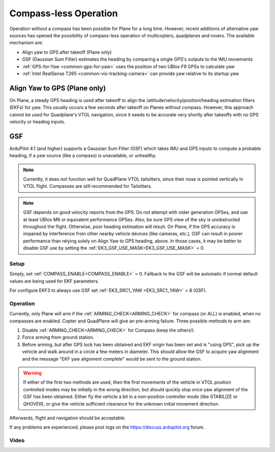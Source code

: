 .. _common-compassless:

======================
Compass-less Operation
======================

Operation without a compass has been possible for Plane for a long time. However, recent additions of alternative yaw sources has opened the possibility of compass-less operation of multicopters, quadplanes and rovers.  The available mechanism are:

- Align yaw to GPS after takeoff (Plane only)
- GSF (Gaussian Sum Filter) estimates the heading by comparing a single GPS's outputs to the IMU movements
- :ref:`GPS-for-Yaw <common-gps-for-yaw>` uses the position of two UBlox F9 GPSs to calculate yaw
- :ref:`Intel RealSense T265 <common-vio-tracking-camera>` can provide yaw relative to its startup yaw

Align Yaw to GPS (Plane only)
=============================

On Plane, a steady GPS heading is used after takeoff to align the /attitude/velocity/position/heading estimation filters (EKFs) for yaw. This usually occurs a few seconds after takeoff on Planes without compass. However, this approach cannot be used for Quadplane's VTOL navigation, since it needs to be accurate very shortly after takeoffs with no GPS velocity or heading inputs.

GSF
===

ArduPilot 4.1 (and higher) supports a Gaussian Sum Filter (GSF) which takes IMU and GPS inputs to compute a probable heading, if a yaw source (like a compass) is unavailable, or unhealthy.

.. note:: Currently, it does not function well for QuadPlane VTOL tailsitters, since their nose is pointed vertically in VTOL flight. Compasses are still recommended for Tailsitters.

.. note:: GSF depends on good velocity reports from the GPS. Do not attempt with older generation GPSes, and use at least UBlox M8 or equivalent performance GPSes. Also, be sure GPS view of the sky is unobstructed throughout the flight. Otherwise, poor heading estimation will result. On Plane, if the GPS accuracy is impaired by interference from other nearby vehicle devices (like cameras, etc.), GSF can result in poorer performance than relying solely on Align Yaw to GPS heading, above. In those cases, it may be better to disable GSF use by setting the :ref:`EK3_GSF_USE_MASK<EK3_GSF_USE_MASK>` = 0.

Setup
-----

Simply, set :ref:`COMPASS_ENABLE<COMPASS_ENABLE>` = 0. Fallback to the GSF will be automatic if normal default values are being used for EKF parameters.

For configure EKF3 to always use GSF set :ref:`EK3_SRC1_YAW <EK3_SRC1_YAW>` = 8 (GSF).

Operation
---------

Currently, only Plane will arm if the :ref:`ARMING_CHECK<ARMING_CHECK>` for compass (or ALL) is enabled, when no compasses are enabled. Copter and QuadPlane will give an pre-arming failure. Three possible methods to arm are:

#. Disable :ref:`ARMING_CHECK<ARMING_CHECK>` for Compass (keep the others!).
#. Force arming from ground station.
#. Before arming, but after GPS lock has been obtained and EKF origin has been set and is "using GPS", pick up the vehicle and walk around in a circle a few meters in diameter. This should allow the GSF to acquire yaw alignment and the message "EKF yaw alignment complete" would be sent to the ground station.

.. warning:: If either of the first two methods are used, then the first movements of the vehicle in VTOL position controlled modes may be initially in the wrong direction, but should quickly stop once yaw alignment of the GSF has been obtained. Either fly the vehicle a bit in a non-position controller mode (like STABILIZE or QHOVER), or give the vehicle sufficient clearance for the unknown initial movement direction.

Afterwards, flight and navigation should be acceptable.

If any problems are experienced, please post logs on the https://discuss.ardupilot.org forum.

Video
-----

..  youtube:: 3xW9hj-lxNU
